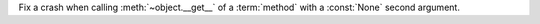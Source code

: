 Fix a crash when calling :meth:`~object.__get__` of a :term:`method` with a
:const:`None` second argument.
